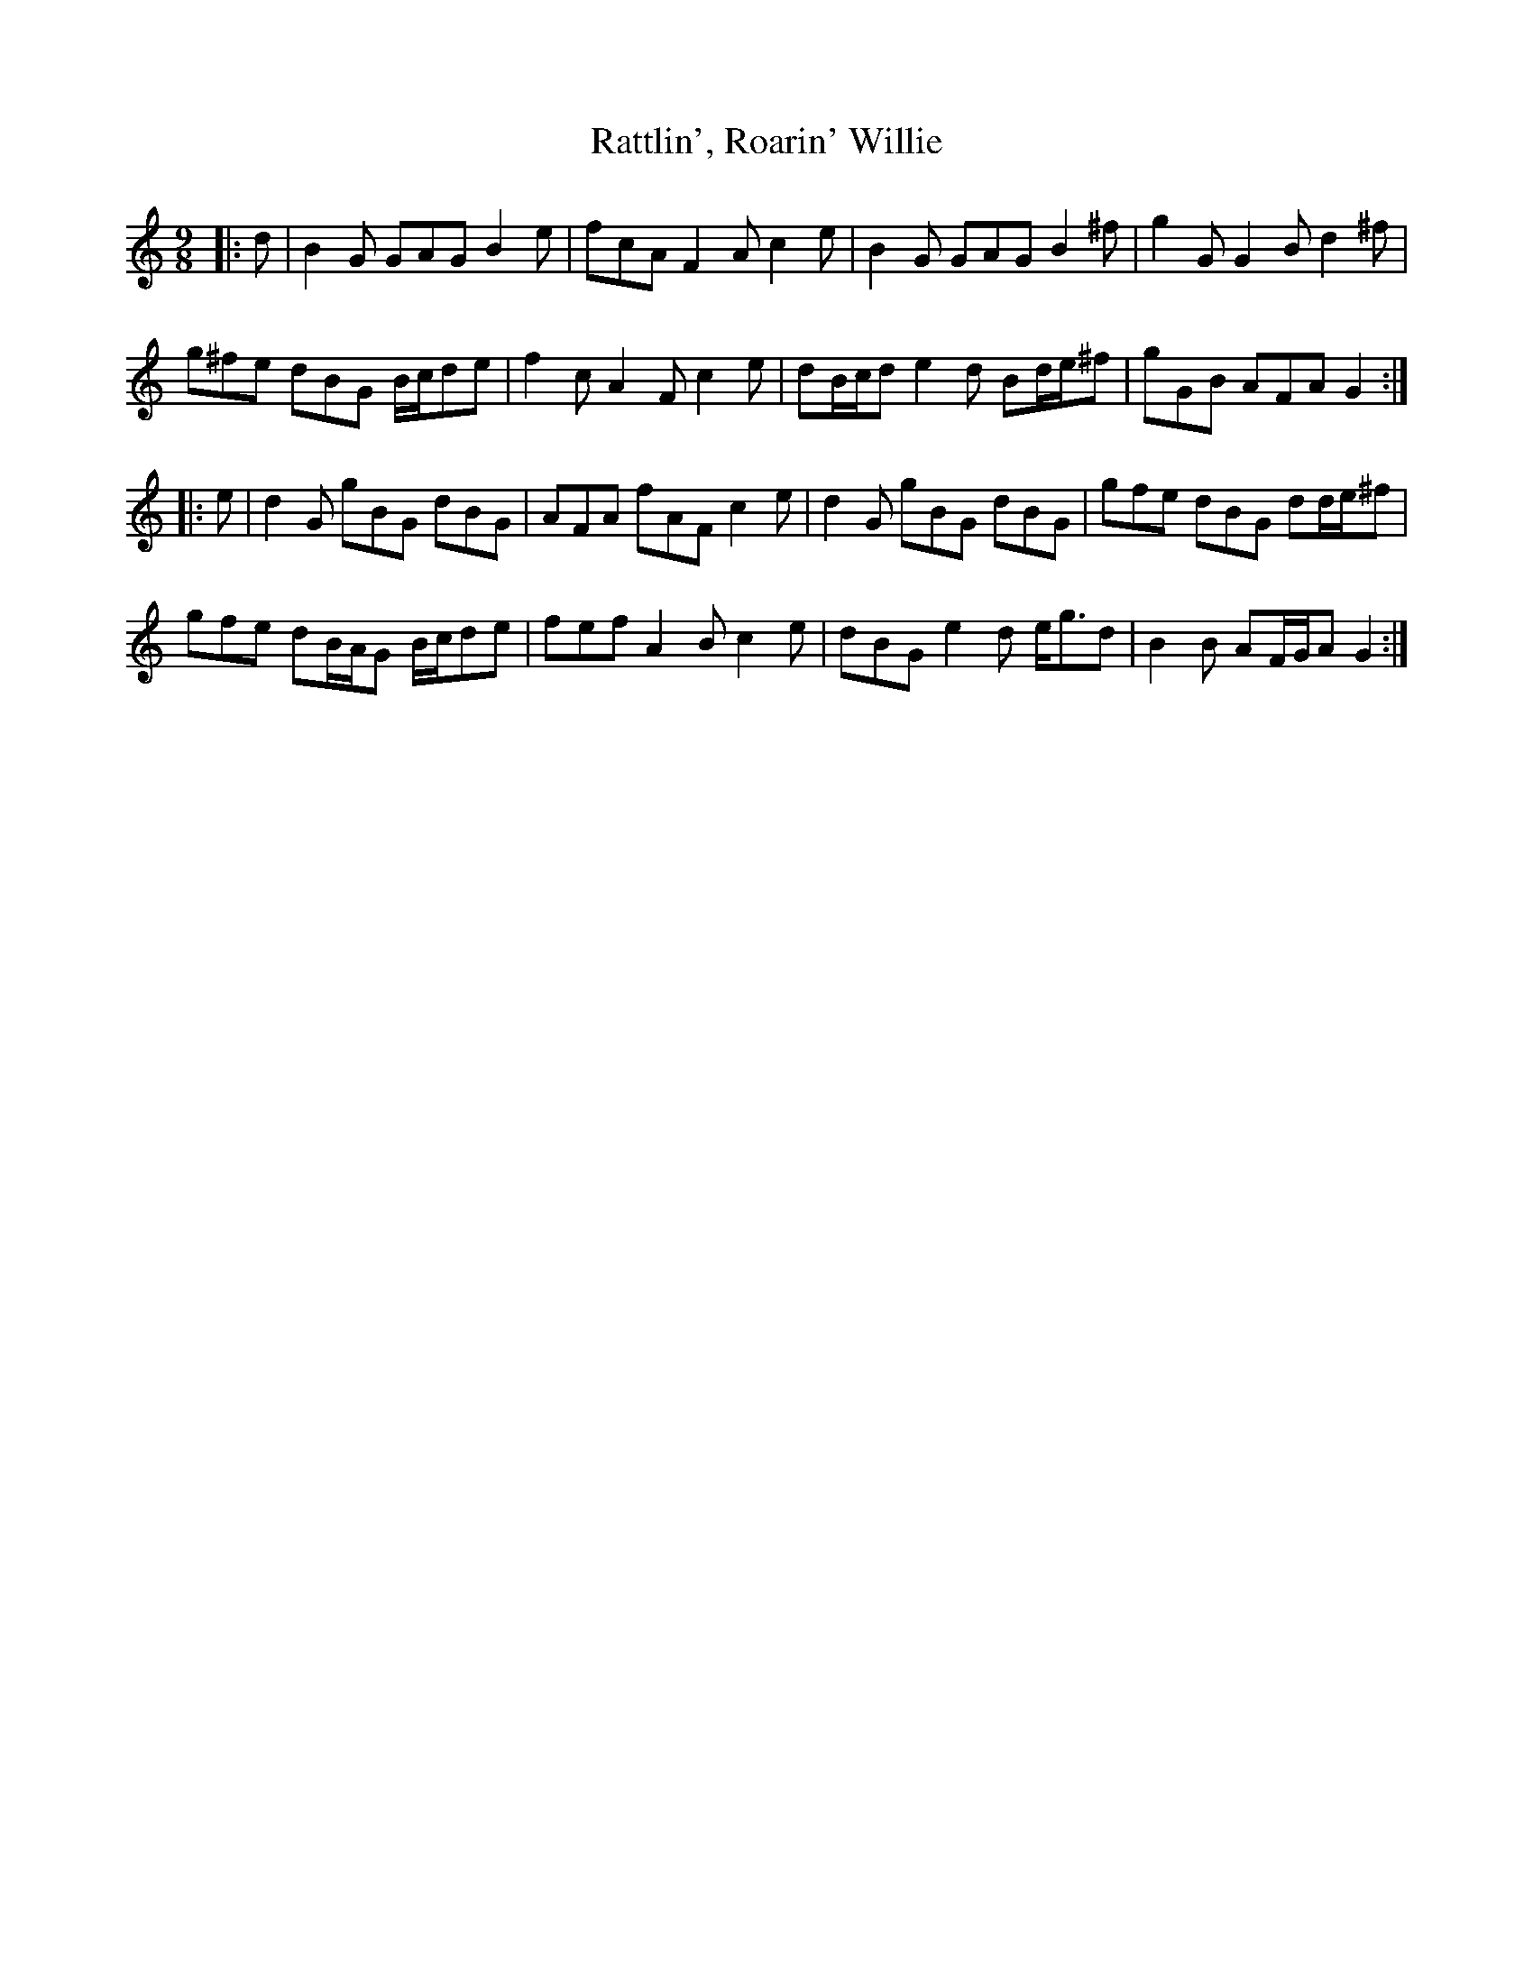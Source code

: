 X: 33762
T: Rattlin', Roarin' Willie
R: slip jig
M: 9/8
K: Gmixolydian
|:d|B2 G GAG B2 e|fcA F2 A c2 e|B2 G GAG B2 ^f|g2 G G2 B d2 ^f|
g^fe dBG B/c/de|f2 c A2 F c2 e|dB/c/d e2 d Bd/e/^f|gGB AFA G2:|
|:e|d2 G gBG dBG|AFA fAF c2 e|d2 G gBG dBG|gfe dBG dd/e/^f|
gfe dB/A/G B/c/de|fef A2 B c2 e|dBG e2 d e<gd|B2 B AF/G/A G2:|

